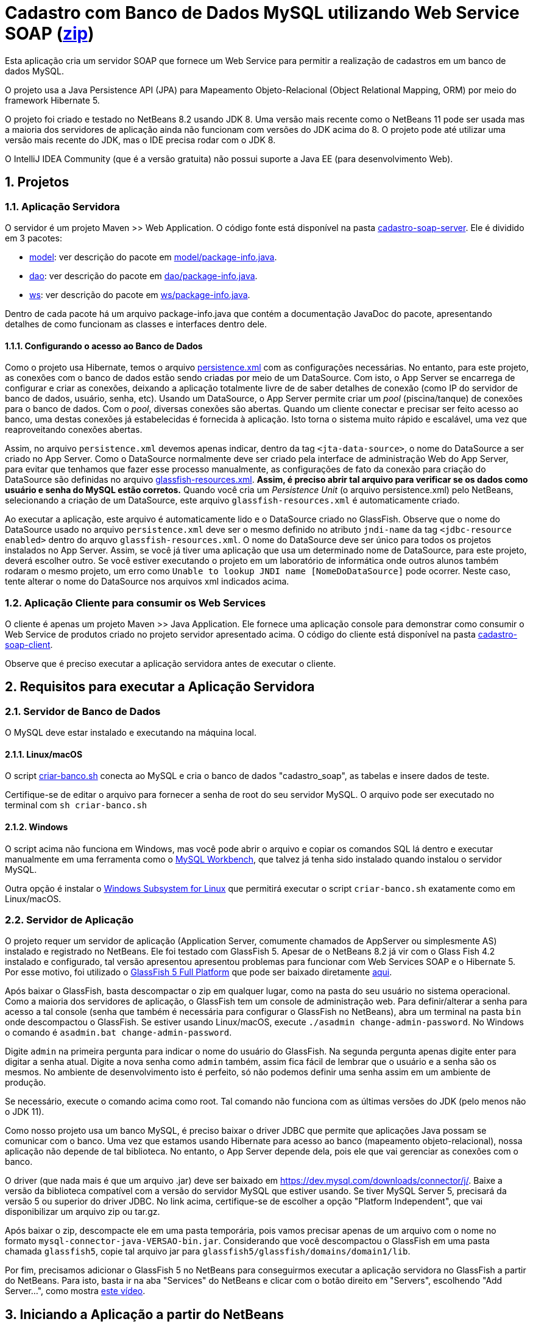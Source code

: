 :numbered:
= Cadastro com Banco de Dados MySQL utilizando Web Service SOAP (link:https://kinolien.github.io/gitzip/?download=/manoelcampos/sd-webservices/tree/master/4.2-ws-soap-cadastro[zip])

Esta aplicação cria um servidor SOAP que fornece um Web Service para
permitir a realização de cadastros em um banco de dados MySQL.

O projeto usa a Java Persistence API (JPA) para Mapeamento Objeto-Relacional (Object Relational Mapping, ORM) por meio do framework Hibernate 5.

O projeto foi criado e testado no NetBeans 8.2 usando JDK 8.
Uma versão mais recente como o NetBeans 11 pode ser usada
mas a maioria dos servidores de aplicação ainda não funcionam
com versões do JDK acima do 8.
O projeto pode até utilizar uma versão mais recente do JDK,
mas o IDE precisa rodar com o JDK 8.

O IntelliJ IDEA Community (que é a versão gratuita) não possui suporte a Java EE (para desenvolvimento Web).

== Projetos

=== Aplicação Servidora

O servidor é um projeto Maven >> Web Application.
O código fonte está disponível na pasta link:cadastro-soap-server[cadastro-soap-server]. 
Ele é dividido em 3 pacotes:

- link:cadastro-soap-server/src/main/java/com/manoelcampos/soapserver/model[model]: ver descrição do pacote em link:cadastro-soap-server/src/main/java/com/manoelcampos/soapserver/model/package-info.java[model/package-info.java].
- link:cadastro-soap-server/src/main/java/com/manoelcampos/soapserver/dao[dao]: ver descrição do pacote em link:cadastro-soap-server/src/main/java/com/manoelcampos/soapserver/dao/package-info.java[dao/package-info.java].
- link:cadastro-soap-server/src/main/java/com/manoelcampos/soapserver/ws[ws]: ver descrição do pacote em link:cadastro-soap-server/src/main/java/com/manoelcampos/soapserver/ws/package-info.java[ws/package-info.java].

Dentro de cada pacote há um arquivo package-info.java que contém a documentação JavaDoc
do pacote, apresentando detalhes de como funcionam as classes e interfaces dentro dele.

==== Configurando o acesso ao Banco de Dados

Como o projeto usa Hibernate, temos o arquivo link:cadastro-soap-server/src/main/resources/META-INF/persistence.xml[persistence.xml] com as configurações necessárias. No entanto, para este projeto, as conexões com o banco de dados estão sendo criadas por meio de um DataSource. Com isto, o App Server se encarrega de configurar e criar as conexões, deixando a aplicação totalmente livre de de saber detalhes de conexão (como IP do servidor de banco de dados, usuário, senha, etc).
Usando um DataSource, o App Server permite criar um _pool_ (piscina/tanque) de conexões para o banco de dados. 
Com o _pool_, diversas conexões são abertas. Quando um cliente conectar e precisar ser feito acesso ao banco, uma destas conexões já estabelecidas é fornecida à aplicação. Isto torna o sistema muito rápido e escalável, uma vez que reaproveitando conexões abertas.

Assim, no arquivo `persistence.xml` devemos apenas indicar, dentro da tag `<jta-data-source>`, o nome do DataSource a ser criado no App Server. Como o DataSource normalmente deve ser criado pela interface de administração Web do App Server, para evitar que tenhamos que fazer esse processo manualmente, as configurações de fato da conexão para criação do DataSource são definidas no arquivo link:cadastro-soap-server/src/main/webapp/WEB-INF/glassfish-resources.xml[glassfish-resources.xml].
*Assim, é preciso abrir tal arquivo para verificar se os dados como usuário e senha do MySQL estão corretos.*
Quando você cria um _Persistence Unit_ (o arquivo persistence.xml) pelo NetBeans, selecionando a criação de um DataSource, este arquivo `glassfish-resources.xml` é automaticamente criado.

Ao executar a aplicação, este arquivo é automaticamente lido e o DataSource criado no GlassFish.
Observe que o nome do DataSource usado no arquivo `persistence.xml` deve ser o mesmo definido no atributo
`jndi-name` da tag `<jdbc-resource enabled>` dentro do arquvo `glassfish-resources.xml`.
O nome do DataSource deve ser único para todos os projetos instalados no App Server. 
Assim, se você já tiver uma aplicação que usa um determinado nome de DataSource, para este projeto, deverá escolher outro.
Se você estiver executando o projeto em um laboratório de informática onde outros alunos também rodaram o mesmo projeto,
um erro como `Unable to lookup JNDI name [NomeDoDataSource]` pode ocorrer. Neste caso, tente alterar o nome do DataSource nos arquivos xml indicados acima.


=== Aplicação Cliente para consumir os Web Services

O cliente é apenas um projeto Maven >> Java Application.
Ele fornece uma aplicação console para demonstrar como consumir o Web Service de produtos criado no 
projeto servidor apresentado acima. O código do cliente está disponível na pasta link:cadastro-soap-client[cadastro-soap-client]. 

Observe que é preciso executar a aplicação servidora antes de executar o cliente.

== Requisitos para executar a Aplicação Servidora

=== Servidor de Banco de Dados
O MySQL deve estar instalado e executando na máquina local.

==== Linux/macOS

O script link:criar-banco.sh[criar-banco.sh] conecta ao MySQL e cria o banco de dados "cadastro_soap",
as tabelas e insere dados de teste.

Certifique-se de editar o arquivo para fornecer a senha de root do seu servidor MySQL.
O arquivo pode ser executado no terminal com `sh criar-banco.sh`

==== Windows

O script acima não funciona em Windows, mas você pode abrir o arquivo e copiar os comandos SQL lá dentro e executar manualmente em uma ferramenta como o https://www.mysql.com/products/workbench/[MySQL Workbench], que talvez já tenha sido instalado quando instalou o servidor MySQL.

Outra opção é instalar o 
https://docs.microsoft.com/en-us/windows/wsl/install-win10[Windows Subsystem for Linux] que permitirá executar o script `criar-banco.sh` exatamente como em Linux/macOS.

=== Servidor de Aplicação

O projeto requer um servidor de aplicação (Application Server, comumente chamados de AppServer ou simplesmente AS) instalado e registrado no NetBeans. Ele foi testado com GlassFish 5. Apesar de o NetBeans 8.2 já vir com o Glass Fish 4.2 instalado e configurado, tal versão apresentou apresentou problemas para funcionar com Web Services SOAP e o Hibernate 5. Por esse motivo, foi utilizado o https://javaee.github.io/glassfish/[GlassFish 5 Full Platform] que pode ser baixado diretamente http://download.oracle.com/glassfish/5.0/release/glassfish-5.0.zip[aqui].

Após baixar o GlassFish, basta descompactar o zip em qualquer lugar, como na pasta do seu usuário no sistema operacional.
Como a maioria dos servidores de aplicação, o GlassFish tem um console de administração web.
Para definir/alterar a senha para acesso a tal console (senha que também é necessária para configurar o GlassFish no NetBeans),
abra um terminal na pasta `bin` onde descompactou o GlassFish. 
Se estiver usando Linux/macOS, execute `./asadmin change-admin-password`.
No Windows o comando é `asadmin.bat change-admin-password`.

Digite `admin` na primeira pergunta para indicar o nome do usuário do GlassFish. Na segunda pergunta apenas digite enter para digitar a senha atual. 
Digite a nova senha como `admin` também, assim fica fácil de lembrar que o usuário e a senha são os mesmos. No ambiente de desenvolvimento isto é perfeito, só não podemos definir uma senha assim em um ambiente de produção.

Se necessário, execute o comando acima como root. Tal comando não funciona com as últimas versões do JDK (pelo menos não o JDK 11).

Como nosso projeto usa um banco MySQL, é preciso baixar o driver JDBC que permite que aplicações Java possam se comunicar com o banco. Uma vez que estamos usando Hibernate para acesso ao banco (mapeamento objeto-relacional), nossa aplicação não depende de tal biblioteca. No entanto, o App Server depende dela, pois ele que vai gerenciar as conexões com o banco.

O driver (que nada mais é que um arquivo .jar) deve ser baixado em https://dev.mysql.com/downloads/connector/j/.
Baixe a versão da biblioteca compatível com a versão do servidor MySQL que estiver usando.
Se tiver MySQL Server 5, precisará da versão 5 ou superior do driver JDBC. No link acima, certifique-se de escolher a opção "Platform Independent", que vai disponibilizar um arquivo zip ou tar.gz.

Após baixar o zip, descompacte ele em uma pasta temporária, pois vamos precisar apenas de um arquivo com o nome no formato `mysql-connector-java-VERSAO-bin.jar`. Considerando que você descompactou o GlassFish em uma pasta chamada `glassfish5`, copie tal arquivo jar para
`glassfish5/glassfish/domains/domain1/lib`.

Por fim, precisamos adicionar o GlassFish 5 no NetBeans para conseguirmos executar a aplicação servidora no GlassFish a partir do NetBeans. Para isto, basta ir na aba "Services" do NetBeans e clicar com o botão direito em "Servers", escolhendo "Add Server...", como mostra https://youtu.be/Z87oeoaAxDI[este vídeo].

== Iniciando a Aplicação a partir do NetBeans

Certifique-se de que o caminho onde você colocou o projeto não possui nenhuma pasta que tenha espaços no nome.
Usar espaços em pastas e arquivos é uma péssima prática de programação, pois normalmente espaços causam erros
na execução de programas na linha de comando. Mesmo que você esteja utilizando ferramentas gráficas,
como o IDE NetBeans, tais ferramentas muitas vezes executam pagramas pela linha de comando sem que saibamos.
Neste projeto em específico, o NetBeans usa a ferramenta `wsimport` da plataforma Java para ler o documento WSDL com a descrição do Web Service SOAP e gerar classes Java para fazer acesso a tal serviço. Tal ferramenta não funciona se o caminho do projeto tiver espaços.

Para iniciar o projeto no NetBeans, o ideal é recompilar todos os fontes clicando em `Executar >> Limpar e Construir` (SHIFT+F11). Depois disso, basta executar o projeto clicando no botão "Play" (F6). Se nenhum AppServer estiver configurado, o NetBeans
vai abrir um assistente para que um seja configurado.

Se tudo correr bem, o NetBeans abrirá o navegador no endereço http://localhost:8080/cadastro-soap-server/.
A página index.html incluída possui um link para a página de teste do Web Service.
Tal página também pode ser acessada pelo NetBeans, clicando com o botão
direito em qualquer Web Service disponibilizado na pasta Web Services.

= Aviso

Como indicado na apresentação link:../webservices.pptx[webservices.pptx], SOAP é um protocolo obsoleto.
Os projetos SOAP disponibilizados aqui visam apenas mostrar o básico, caso você
precise manter um sistema que ainda usa tal protocolo.

Ferramentas como o `wsimport` (usada para ler arquivos WSDL e gerar código Java para acesso a um Web Service) nem são mais disponibilizadas em versões atuais da plataforma Java como a 11 em diante.